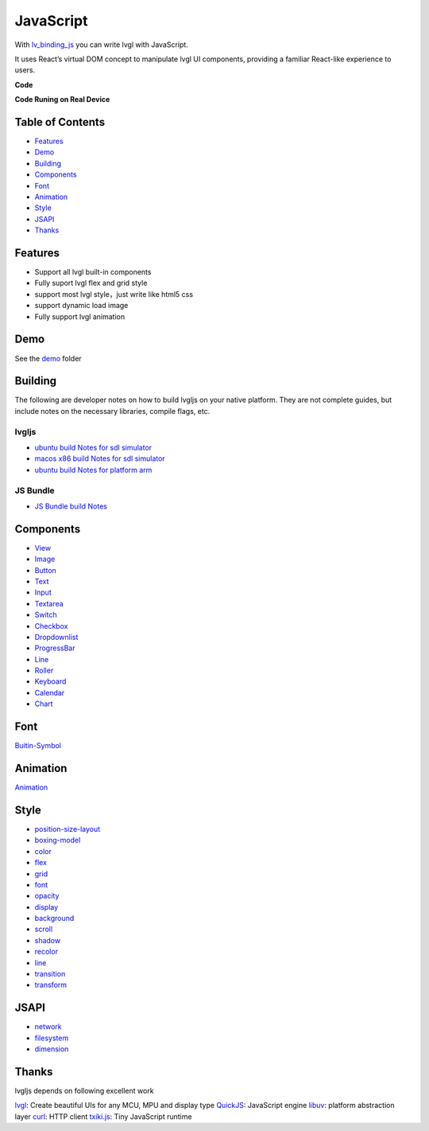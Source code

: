 ==========
JavaScript
==========

With `lv_binding_js <https://github.com/lvgl/lv_binding_js>`__ you can
write lvgl with JavaScript.

It uses React’s virtual DOM concept to manipulate lvgl UI components,
providing a familiar React-like experience to users.

**Code**

**Code Runing on Real Device**

Table of Contents
-----------------

-  `Features <#features>`__
-  `Demo <#demo>`__
-  `Building <#building>`__
-  `Components <#components>`__
-  `Font <#font>`__
-  `Animation <#animation>`__
-  `Style <#style>`__
-  `JSAPI <#jsapi>`__
-  `Thanks <#thanks>`__

Features
--------

-  Support all lvgl built-in components
-  Fully suport lvgl flex and grid style
-  support most lvgl style，just write like html5 css
-  support dynamic load image
-  Fully support lvgl animation

Demo
----

See the
`demo <https://github.com/lvgl/lv_binding_js/tree/master/demo>`__ folder

Building
--------

The following are developer notes on how to build lvgljs on your native
platform. They are not complete guides, but include notes on the
necessary libraries, compile flags, etc.

lvgljs
~~~~~~

-  `ubuntu build Notes for sdl
   simulator <https://github.com/lvgl/lv_binding_js/blob/master/doc/build/build-ubuntu-arm.md>`__
-  `macos x86 build Notes for sdl
   simulator <https://github.com/lvgl/lv_binding_js/blob/master/doc/build/build-macos-x86-simulator.md>`__
-  `ubuntu build Notes for platform
   arm <https://github.com/lvgl/lv_binding_js/blob/master/doc/build/build-ubuntu-x86-simualtor.md>`__

JS Bundle
~~~~~~~~~

-  `JS Bundle build
   Notes <https://github.com/lvgl/lv_binding_js/blob/master/doc/build/js-bundle.md>`__

Components
----------

-  `View <https://github.com/lvgl/lv_binding_js/blob/master/doc/component/View.md>`__
-  `Image <https://github.com/lvgl/lv_binding_js/blob/master/doc/component/Image.md>`__
-  `Button <https://github.com/lvgl/lv_binding_js/blob/master/doc/component/Button.md>`__
-  `Text <https://github.com/lvgl/lv_binding_js/blob/master/doc/component/Text.md>`__
-  `Input <https://github.com/lvgl/lv_binding_js/blob/master/doc/component/Input.md>`__
-  `Textarea <https://github.com/lvgl/lv_binding_js/blob/master/doc/component/Textarea.md>`__
-  `Switch <https://github.com/lvgl/lv_binding_js/blob/master/doc/component/Switch.md>`__
-  `Checkbox <https://github.com/lvgl/lv_binding_js/blob/master/doc/component/Checkbox.md>`__
-  `Dropdownlist <https://github.com/lvgl/lv_binding_js/blob/master/doc/component/Dropdownlist.md>`__
-  `ProgressBar <https://github.com/lvgl/lv_binding_js/blob/master/doc/component/ProgressBar.md>`__
-  `Line <https://github.com/lvgl/lv_binding_js/blob/master/doc/component/Line.md>`__
-  `Roller <https://github.com/lvgl/lv_binding_js/blob/master/doc/component/Roller.md>`__
-  `Keyboard <https://github.com/lvgl/lv_binding_js/blob/master/doc/component/Keyboard.md>`__
-  `Calendar <https://github.com/lvgl/lv_binding_js/blob/master/doc/component/Calendar.md>`__
-  `Chart <https://github.com/lvgl/lv_binding_js/blob/master/doc/component/Chart.md>`__

Font
----

`Buitin-Symbol <https://github.com/lvgl/lv_binding_js/blob/master/doc/Symbol/symbol.md>`__

Animation
---------

`Animation <https://github.com/lvgl/lv_binding_js/blob/master/doc/animate/animate.md>`__

Style
-----

-  `position-size-layout <https://github.com/lvgl/lv_binding_js/blob/master/doc/style/position-size-layout.md>`__
-  `boxing-model <https://github.com/lvgl/lv_binding_js/blob/master/doc/style/boxing-model.md>`__
-  `color <https://github.com/lvgl/lv_binding_js/blob/master/doc/style/color.md>`__
-  `flex <https://github.com/lvgl/lv_binding_js/blob/master/doc/style/flex.md>`__
-  `grid <https://github.com/lvgl/lv_binding_js/blob/master/doc/style/grid.md>`__
-  `font <https://github.com/lvgl/lv_binding_js/blob/master/doc/style/font.md>`__
-  `opacity <https://github.com/lvgl/lv_binding_js/blob/master/doc/style/opacity.md>`__
-  `display <https://github.com/lvgl/lv_binding_js/blob/master/doc/style/display.md>`__
-  `background <https://github.com/lvgl/lv_binding_js/blob/master/doc/style/background.md>`__
-  `scroll <https://github.com/lvgl/lv_binding_js/blob/master/doc/style/scroll.md>`__
-  `shadow <https://github.com/lvgl/lv_binding_js/blob/master/doc/style/shadow.md>`__
-  `recolor <https://github.com/lvgl/lv_binding_js/blob/master/doc/style/recolor.md>`__
-  `line <https://github.com/lvgl/lv_binding_js/blob/master/doc/style/line.md>`__
-  `transition <https://github.com/lvgl/lv_binding_js/blob/master/doc/style/transition.md>`__
-  `transform <https://github.com/lvgl/lv_binding_js/blob/master/doc/style/transform.md>`__

JSAPI
-----

-  `network <https://github.com/lvgl/lv_binding_js/blob/master/doc/jsapi/network.md>`__
-  `filesystem <https://github.com/lvgl/lv_binding_js/blob/master/doc/jsapi/fs.md>`__
-  `dimension <https://github.com/lvgl/lv_binding_js/blob/master/doc/jsapi/dimension.md>`__

Thanks
------

lvgljs depends on following excellent work

`lvgl <https://github.com/lvgl/lvgl>`__: Create beautiful UIs for any
MCU, MPU and display type `QuickJS <https://bellard.org/quickjs/>`__:
JavaScript engine `libuv <https://github.com/libuv/libuv>`__: platform
abstraction layer `curl <https://github.com/curl/curl>`__: HTTP client
`txiki.js <https://github.com/saghul/txiki.js>`__: Tiny JavaScript
runtime
